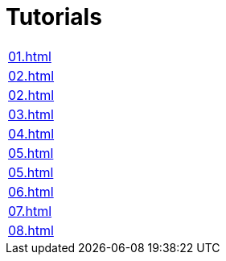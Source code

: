 = Tutorials

|===
| xref:01.adoc[]
| xref:02.adoc[]
| xref:02.adoc[]
| xref:03.adoc[]
| xref:04.adoc[]
| xref:05.adoc[]
| xref:05.adoc[]
| xref:06.adoc[]
| xref:07.adoc[]
| xref:08.adoc[]
|===
